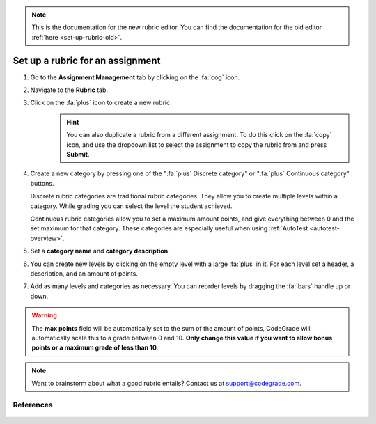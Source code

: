 .. _set-up-rubric:

.. note::

    This is the documentation for the new rubric editor. You can find the
    documentation for the old editor :ref:`here <set-up-rubric-old>`.

Set up a rubric for an assignment
=======================================================================

1. Go to the **Assignment Management** tab by clicking on the :fa:`cog` icon.
2. Navigate to the **Rubric** tab.
3. Click on the :fa:`plus` icon to create a new rubric.
    .. hint::

        You can also duplicate a rubric from a different assignment. To do this
        click on the :fa:`copy` icon, and use the dropdown list to select the
        assignment to copy the rubric from and press **Submit**.
4. Create a new category by pressing one of the ":fa:`plus` Discrete category"
   or ":fa:`plus` Continuous category" buttons.

   Discrete rubric categories are traditional rubric categories. They allow you
   to create multiple levels within a category. While grading you can select the
   level the student achieved.

   Continuous rubric categories allow you to set a maximum amount points, and
   give everything between 0 and the set maximum for that category. These
   categories are especially useful when using
   :ref:`AutoTest <autotest-overview>`.
5. Set a **category name** and **category description**.
6. You can create new levels by clicking on the empty level with a large
   :fa:`plus` in it. For each level set a header, a description, and an amount of
   points.
7. Add as many levels and categories as necessary. You can reorder levels by
   dragging the :fa:`bars` handle up or down.

.. warning::

    The **max points** field will be automatically set to the sum of the amount
    of points, CodeGrade will automatically scale this to a grade between 0
    and 10.  **Only change this value if you want to allow bonus points or a
    maximum grade of less than 10**.

.. note::

    Want to brainstorm about what a good rubric entails? Contact us at
    `support@codegrade.com <mailto:support@codegrade.com>`_.

References
----------

   .. toctree::
      :maxdepth: 1

      Set up a rubric for an assignment in the old rubric editor <set-up-a-rubric-for-an-assignment-old>
